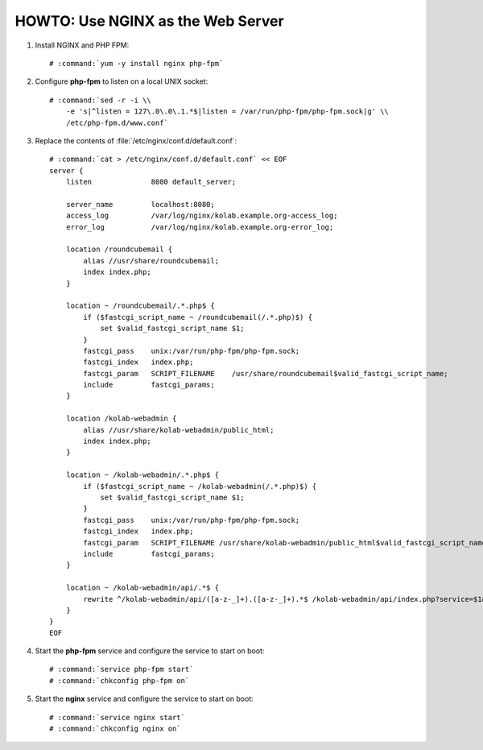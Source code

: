 ==================================
HOWTO: Use NGINX as the Web Server
==================================

#.  Install NGINX and PHP FPM:

    .. parsed-literal::

        # :command:`yum -y install nginx php-fpm`

#.  Configure **php-fpm** to listen on a local UNIX socket:

    .. parsed-literal::

        # :command:`sed -r -i \\
            -e 's|^listen = 127\.0\.0\.1.*$|listen = /var/run/php-fpm/php-fpm.sock|g' \\
            /etc/php-fpm.d/www.conf`

#.  Replace the contents of :file:`/etc/nginx/conf.d/default.conf`:

    .. parsed-literal::

        # :command:`cat > /etc/nginx/conf.d/default.conf` << EOF
        server {
            listen              8080 default_server;

            server_name         localhost:8080;
            access_log          /var/log/nginx/kolab.example.org-access_log;
            error_log           /var/log/nginx/kolab.example.org-error_log;

            location /roundcubemail {
                alias //usr/share/roundcubemail;
                index index.php;
            }

            location ~ /roundcubemail/.*\.php\$ {
                if (\$fastcgi_script_name ~ /roundcubemail(/.*\.php)\$) {
                    set \$valid_fastcgi_script_name \$1;
                }
                fastcgi_pass    unix:/var/run/php-fpm/php-fpm.sock;
                fastcgi_index   index.php;
                fastcgi_param   SCRIPT_FILENAME    /usr/share/roundcubemail\$valid_fastcgi_script_name;
                include         fastcgi_params;
            }

            location /kolab-webadmin {
                alias //usr/share/kolab-webadmin/public_html;
                index index.php;
            }

            location ~ /kolab-webadmin/.*\.php\$ {
                if (\$fastcgi_script_name ~ /kolab-webadmin(/.*\.php)\$) {
                    set \$valid_fastcgi_script_name \$1;
                }
                fastcgi_pass    unix:/var/run/php-fpm/php-fpm.sock;
                fastcgi_index   index.php;
                fastcgi_param   SCRIPT_FILENAME /usr/share/kolab-webadmin/public_html\$valid_fastcgi_script_name;
                include         fastcgi_params;
            }

            location ~ /kolab-webadmin/api/.*\$ {
                rewrite ^/kolab-webadmin/api/([a-z-_]+)\.([a-z-_]+).*\$ /kolab-webadmin/api/index.php?service=\$1&method=\$2 last;
            }
        }
        EOF

#.  Start the **php-fpm** service and configure the service to start on boot:

    .. parsed-literal::

        # :command:`service php-fpm start`
        # :command:`chkconfig php-fpm on`

#.  Start the **nginx** service and configure the service to start on boot:

    .. parsed-literal::

        # :command:`service nginx start`
        # :command:`chkconfig nginx on`
